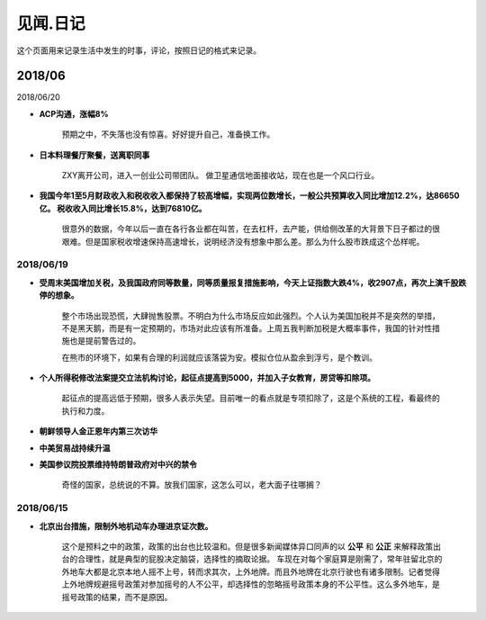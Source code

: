 见闻.日记
=============

这个页面用来记录生活中发生的时事，评论，按照日记的格式来记录。

2018/06
---------------


2018/06/20

* **ACP沟通，涨幅8%**

	预期之中，不失落也没有惊喜。好好提升自己，准备换工作。

* **日本料理餐厅聚餐，送离职同事**

	ZXY离开公司，进入一创业公司带团队。 做卫星通信地面接收站，现在也是一个风口行业。

* **我国今年1至5月财政收入和税收收入都保持了较高增幅，实现两位数增长，一般公共预算收入同比增加12.2%，达86650亿。 税收收入同比增长15.8%，达到76810亿。**

	很意外的数据，今年以后一直在各行各业都在叫苦，在去杠杆，去产能，供给侧改革的大背景下日子都过的很艰难。但是国家税收增速保持高速增长，说明经济没有想象中那么差。那么为什么股市跌成这个怂样呢。



2018/06/19
^^^^^^^^^^^^

* **受周末美国增加关税，及我国政府同等数量，同等质量报复措施影响，今天上证指数大跌4%，收2907点，再次上演千股跌停的想象。** 

	整个市场出现恐慌，大肆抛售股票。不明白为什么市场反应如此强烈。个人认为美国加税并不是突然的举措，不是黑天鹅，而是有一定预期的，市场对此应该有所准备。上周五我判断加税是大概率事件，我国的针对性措施也是提前警告过的。

	在熊市的环境下，如果有合理的利润就应该落袋为安。模拟仓位从盈余到浮亏，是个教训。

* **个人所得税修改法案提交立法机构讨论，起征点提高到5000，并加入子女教育，房贷等扣除项。**

	起征点的提高远低于预期，很多人表示失望。目前唯一的看点就是专项扣除了，这是个系统的工程，看最终的执行和力度。

* **朝鲜领导人金正恩年内第三次访华**

* **中美贸易战持续升温**

* **美国参议院投票维持特朗普政府对中兴的禁令**

	奇怪的国家，总统说的不算。放我们国家，这怎么可以，老大面子往哪搁？


2018/06/15
^^^^^^^^^^^^^^

* **北京出台措施，限制外地机动车办理进京证次数。**

	这个是预料之中的政策，政策的出台也比较温和。但是很多新闻媒体异口同声的以 **公平** 和 **公正** 来解释政策出台的合理性，就是典型的屁股决定脑袋，选择性的摘取论据。 车现在对每个家庭算是刚需了，常年驻留北京的外地车大都是北京本地人摇不上号，转而求其次，上外地牌。而且外地牌在北京行驶也有诸多限制。记者觉得上外地牌规避摇号政策对参加摇号的人不公平，却选择性的忽略摇号政策本身的不公平性。这么多外地车，是摇号政策的结果，而不是原因。